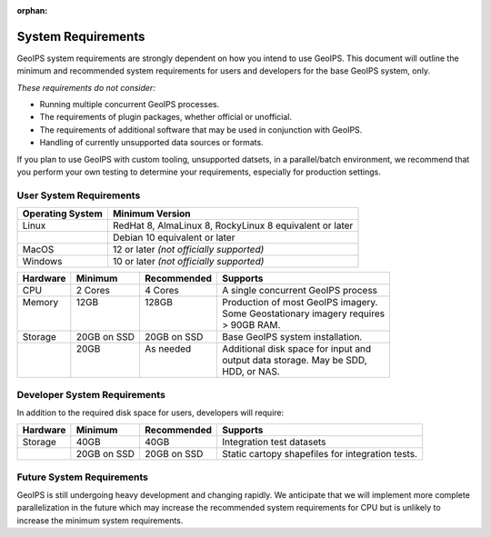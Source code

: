 :orphan:

System Requirements
===================

GeoIPS system requirements are strongly dependent on how you intend to use
GeoIPS. This document will outline the minimum and recommended system
requirements for users and developers for the base GeoIPS system, only.

*These requirements do not consider:*

- Running multiple concurrent GeoIPS processes.
- The requirements of plugin packages, whether official or unofficial.
- The requirements of additional software that may be used in conjunction with
  GeoIPS.
- Handling of currently unsupported data sources or formats.

If you plan to use GeoIPS with custom tooling, unsupported datsets, in a
parallel/batch environment, we recommend that you perform your own testing to
determine your requirements, especially for production settings.

User System Requirements
------------------------

+------------------+---------------------------------------------------------+
| Operating System | Minimum Version                                         |
+==================+=========================================================+
| Linux            | RedHat 8, AlmaLinux 8, RockyLinux 8 equivalent or later |
+------------------+---------------------------------------------------------+
|                  | Debian 10 equivalent or later                           |
+------------------+---------------------------------------------------------+
| MacOS            | 12 or later *(not officially supported)*                |
+------------------+---------------------------------------------------------+
| Windows          | 10 or later *(not officially supported)*                |
+------------------+---------------------------------------------------------+

+----------+-------------+-------------+--------------------------------------+
| Hardware | Minimum     | Recommended | Supports                             |
+==========+=============+=============+======================================+
| CPU      | 2 Cores     | 4 Cores     | A single concurrent GeoIPS process   |
+----------+-------------+-------------+--------------------------------------+
|| Memory  || 12GB       || 128GB      || Production of most GeoIPS imagery.  |
||         ||            ||            || Some Geostationary imagery requires |
||         ||            ||            || > 90GB RAM.                         |
+----------+-------------+-------------+--------------------------------------+
| Storage  | 20GB on SSD | 20GB on SSD | Base GeoIPS system installation.     |
+----------+-------------+-------------+--------------------------------------+
||         || 20GB       || As needed  || Additional disk space for input and |
||         ||            ||            || output data storage. May be SDD,    |
||         ||            ||            || HDD, or NAS.                        |
+----------+-------------+-------------+--------------------------------------+

Developer System Requirements
-----------------------------

In addition to the required disk space for users, developers will require:

+----------+-------------+-------------+---------------------------+
| Hardware | Minimum     | Recommended | Supports                  |
+==========+=============+=============+===========================+
| Storage  | 40GB        | 40GB        | Integration test datasets |
+----------+-------------+-------------+---------------------------+
|          | 20GB on SSD | 20GB on SSD | Static cartopy shapefiles |
|          |             |             | for integration tests.    |
+----------+-------------+-------------+---------------------------+

Future System Requirements
--------------------------

GeoIPS is still undergoing heavy development and changing rapidly. We
anticipate that we will implement more complete parallelization in the future
which may increase the recommended system requirements for CPU but is unlikely to
increase the minimum system requirements.
